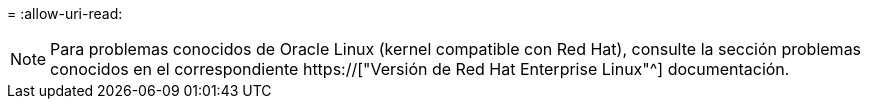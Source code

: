 = 
:allow-uri-read: 



NOTE: Para problemas conocidos de Oracle Linux (kernel compatible con Red Hat), consulte la sección problemas conocidos en el correspondiente https://["Versión de Red Hat Enterprise Linux"^] documentación.
